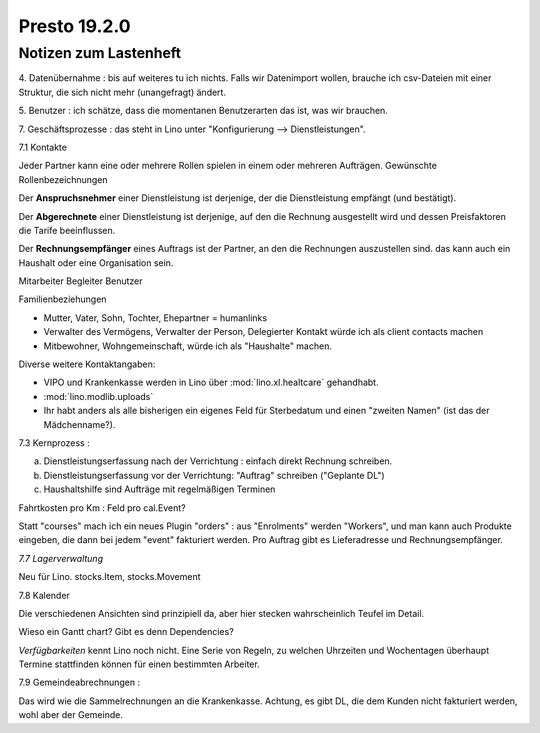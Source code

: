 .. _presto.19.2.0:

==============
Presto 19.2.0
==============

Notizen zum Lastenheft
======================

4. Datenübernahme : bis auf weiteres tu ich nichts. Falls wir
Datenimport wollen, brauche ich csv-Dateien mit einer Struktur, die sich
nicht mehr (unangefragt) ändert.

5. Benutzer : ich schätze, dass die momentanen Benutzerarten das ist,
was wir brauchen.

7. Geschäftsprozesse : das steht in Lino unter "Konfigurierung -->
Dienstleistungen".

7.1 Kontakte

Jeder Partner kann eine oder mehrere Rollen spielen in einem oder
mehreren Aufträgen.
Gewünschte Rollenbezeichnungen

Der **Anspruchsnehmer** einer Dienstleistung ist
derjenige, der die Dienstleistung empfängt (und bestätigt).

Der **Abgerechnete** einer Dienstleistung  ist derjenige, auf den die Rechnung
ausgestellt wird und dessen Preisfaktoren die Tarife beeinflussen.

Der **Rechnungsempfänger** eines Auftrags ist der Partner, an den die Rechnungen
auszustellen sind. das kann auch ein Haushalt oder eine Organisation sein.

Mitarbeiter
Begleiter
Benutzer

Familienbeziehungen

- Mutter, Vater, Sohn, Tochter, Ehepartner = humanlinks

- Verwalter des Vermögens, Verwalter der Person, Delegierter Kontakt
  würde ich als client contacts machen

- Mitbewohner, Wohngemeinschaft, würde ich als "Haushalte" machen.

Diverse weitere Kontaktangaben:

- VIPO und Krankenkasse werden in Lino über :mod:`lino.xl.healtcare` gehandhabt.
- :mod:`lino.modlib.uploads`

- Ihr habt anders als alle bisherigen ein eigenes Feld für Sterbedatum und
  einen "zweiten Namen" (ist das der Mädchenname?).

7.3 Kernprozess :

a) Dienstleistungserfassung nach der Verrichtung : einfach direkt
   Rechnung schreiben.
b) Dienstleistungserfassung vor der Verrichtung: "Auftrag" schreiben
   ("Geplante DL")
c) Haushaltshilfe sind Aufträge mit regelmäßigen Terminen

Fahrtkosten pro Km : Feld pro cal.Event?

Statt "courses" mach ich ein neues Plugin "orders" : aus "Enrolments"
werden "Workers", und man kann auch Produkte eingeben, die dann bei
jedem "event" fakturiert werden. Pro Auftrag gibt es Lieferadresse und
Rechnungsempfänger.

*7.7 Lagerverwaltung*

Neu für Lino. stocks.Item, stocks.Movement

7.8 Kalender

Die verschiedenen Ansichten sind prinzipiell da, aber hier stecken
wahrscheinlich Teufel im Detail.

Wieso ein Gantt chart? Gibt es denn Dependencies?

*Verfügbarkeiten* kennt Lino noch nicht. Eine Serie von Regeln, zu
welchen Uhrzeiten und Wochentagen überhaupt Termine stattfinden können
für einen bestimmten Arbeiter.

7.9 Gemeindeabrechnungen :

Das wird wie die Sammelrechnungen an die Krankenkasse. Achtung, es gibt
DL, die dem Kunden nicht fakturiert werden, wohl aber der Gemeinde.

